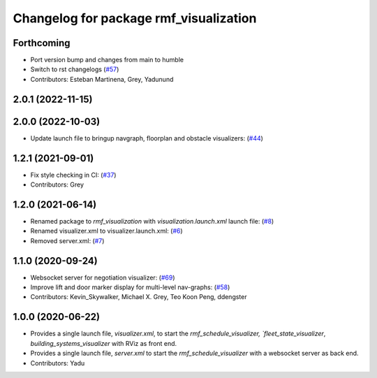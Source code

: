 ^^^^^^^^^^^^^^^^^^^^^^^^^^^^^^^^^^^^^^^
Changelog for package rmf_visualization
^^^^^^^^^^^^^^^^^^^^^^^^^^^^^^^^^^^^^^^

Forthcoming
-----------
* Port version bump and changes from main to humble
* Switch to rst changelogs (`#57 <https://github.com/open-rmf/rmf_visualization/issues/57>`_)
* Contributors: Esteban Martinena, Grey, Yadunund

2.0.1 (2022-11-15)
------------------

2.0.0 (2022-10-03)
------------------
* Update launch file to bringup navgraph, floorplan and obstacle visualizers: (`#44 <https://github.com/open-rmf/rmf_visualization/pull/44>`_)

1.2.1 (2021-09-01)
------------------
* Fix style checking in CI: (`#37 <https://github.com/open-rmf/rmf_visualization/pull/3>`_)
* Contributors: Grey

1.2.0 (2021-06-14)
------------------
* Renamed package to `rmf_visualization` with `visualization.launch.xml` launch file: (`#8 <https://github.com/open-rmf/rmf_visualization/pull/8>`_)
* Renamed visualizer.xml to visualizer.launch.xml: (`#6 <https://github.com/open-rmf/rmf_visualization/pull/6>`_)
* Removed server.xml: (`#7 <https://github.com/open-rmf/rmf_visualization/pull/7>`_)


1.1.0 (2020-09-24)
------------------
* Websocket server for negotiation visualizer: (`#69 <https://github.com/osrf/rmf_schedule_visualizer/pull/69>`_)
* Improve lift and door marker display for multi-level nav-graphs: (`#58 <https://github.com/osrf/rmf_schedule_visualizer/pull/58>`_)
* Contributors: Kevin_Skywalker, Michael X. Grey, Teo Koon Peng, ddengster

1.0.0 (2020-06-22)
------------------
* Provides a single launch file, `visualizer.xml`, to start the `rmf_schedule_visualizer, `fleet_state_visualizer`, `building_systems_visualizer` with RViz as front end.
* Provides a single launch file, `server.xml` to start the `rmf_schedule_visualizer` with a websocket server as back end.
* Contributors: Yadu
